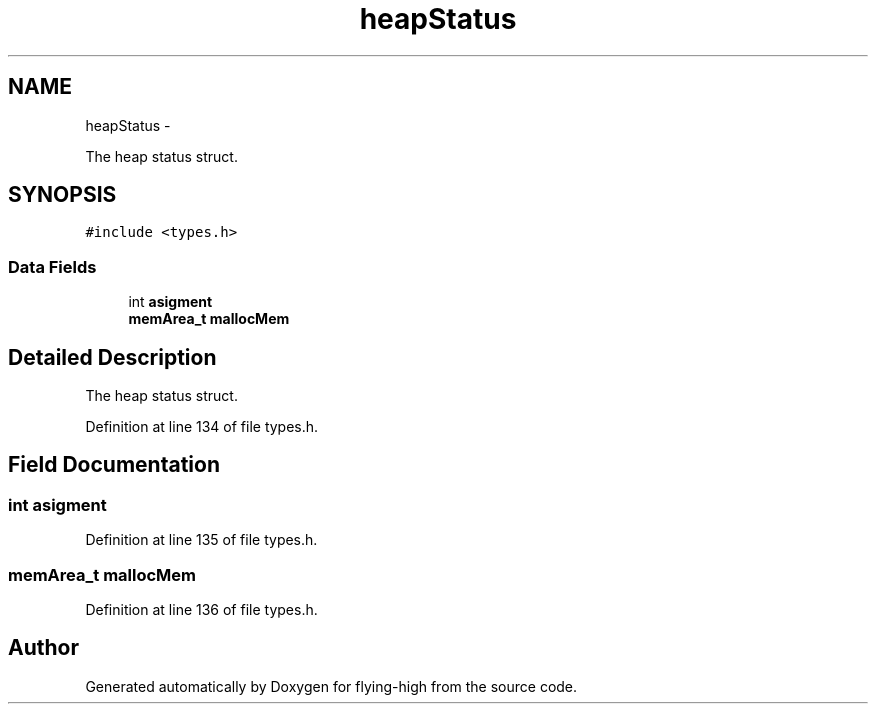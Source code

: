 .TH "heapStatus" 3 "18 May 2010" "Version 1.0" "flying-high" \" -*- nroff -*-
.ad l
.nh
.SH NAME
heapStatus \- 
.PP
The heap status struct.  

.SH SYNOPSIS
.br
.PP
.PP
\fC#include <types.h>\fP
.SS "Data Fields"

.in +1c
.ti -1c
.RI "int \fBasigment\fP"
.br
.ti -1c
.RI "\fBmemArea_t\fP \fBmallocMem\fP"
.br
.in -1c
.SH "Detailed Description"
.PP 
The heap status struct. 
.PP
Definition at line 134 of file types.h.
.SH "Field Documentation"
.PP 
.SS "int \fBasigment\fP"
.PP
Definition at line 135 of file types.h.
.SS "\fBmemArea_t\fP \fBmallocMem\fP"
.PP
Definition at line 136 of file types.h.

.SH "Author"
.PP 
Generated automatically by Doxygen for flying-high from the source code.
